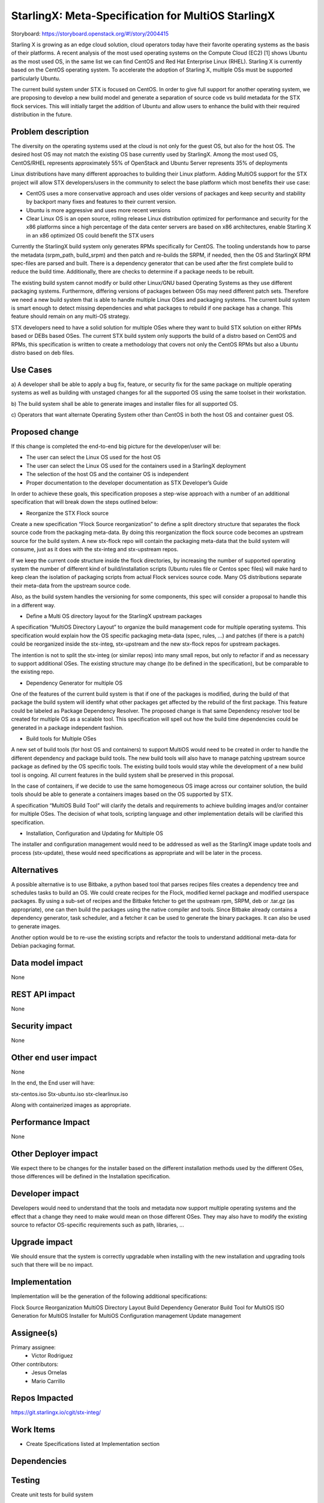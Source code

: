 ..  This work is licensed under a Creative Commons Attribution 3.0 Unported
    License.
    http://creativecommons.org/licenses/by/3.0/legalcode

===================================================
StarlingX: Meta-Specification for MultiOS StarlingX
===================================================

Storyboard: https://storyboard.openstack.org/#!/story/2004415

Starling X is growing as an edge cloud solution, cloud operators today have
their favorite operating systems as the basis of their platforms. A recent
analysis of  the most used operating systems on the Compute Cloud (EC2) [1]
shows Ubuntu as the most used OS, in the same list we can find CentOS and Red
Hat Enterprise Linux (RHEL). Starling X is currently based on the CentOS
operating system. To accelerate the adoption of Starling X, multiple OSs must
be supported particularly Ubuntu.

The current build system under STX is focused on CentOS. In order to give full
support for another operating system, we are proposing to develop a new build
model and generate a separation of source code vs build metadata for the STX
flock services. This will initially target the addition of Ubuntu and allow
users to enhance the build with their required distribution in the future.

Problem description
===================

The diversity on the operating systems used at the cloud is not only for the
guest OS, but also for the host OS. The desired host OS may not match the
existing OS base currently used by StarlingX. Among the most used OS,
CentOS/RHEL represents approximately 55% of OpenStack and Ubuntu Server
represents 35% of deployments

Linux distributions have many different approaches to building their Linux
platform. Adding MultiOS support for the STX project will allow STX
developers/users in the community to select the base platform which most
benefits their use case:

- CentOS uses a more conservative approach and uses older versions of packages
  and keep security and stability by backport many fixes and features to their
  current version.

- Ubuntu is more aggressive and uses more recent versions

- Clear Linux OS is an open source, rolling release Linux distribution
  optimized for performance and security for the x86 platforms since a high
  percentage of the data center servers are based on x86 architectures, enable
  Starling X in an x86 optimized OS could benefit the STX users

Currently the StarlingX build system only generates RPMs specifically for
CentOS. The tooling understands how to parse the metadata (srpm_path,
build_srpm) and then patch and re-builds the SRPM, if needed, then the OS and
StarlingX RPM spec-files are parsed and built. There is a dependency generator
that can be used after the first complete build to reduce the build time.
Additionally, there are checks to determine if a package needs to be rebuilt.

The existing build system cannot modify or build other Linux/GNU based
Operating Systems as they use different packaging systems.  Furthermore,
differing versions of packages between OSs may need different patch sets.
Therefore we need a new build system that is able to handle multiple Linux
OSes and packaging systems. The current build system is smart enough to detect
missing dependencies and what packages to rebuild if one package has a change.
This feature should remain on any multi-OS strategy.

STX developers need to have a solid solution for multiple OSes where they want
to build STX solution on either RPMs based or DEBs based OSes. The current STX
build system only supports the build of a distro based on CentOS and RPMs,
this specification is written to create a methodology that covers not only the
CentOS RPMs but also a Ubuntu distro based on deb files.

Use Cases
=========

a) A developer shall be able to apply a bug fix, feature, or security fix for
the same package on multiple operating systems as well as building with
unstaged changes for all the supported OS using the same toolset in their
workstation.

b) The build system shall be able to generate images and installer files for
all supported OS.

c) Operators that want alternate Operating System other than CentOS in both
the host OS and container guest OS.

Proposed change
===============

If this change is completed the end-to-end big picture for the developer/user
will be:

- The user can select the Linux OS used for the host OS

- The user can select the Linux OS used for the containers used in a StarlingX
  deployment

- The selection of the host OS and the container OS is independent

- Proper documentation to the developer documentation as STX Developer’s Guide

In order to achieve these goals, this specification proposes a step-wise
approach with a number of an additional specification that will break down the
steps outlined below:

- Reorganize the STX Flock source


Create a new specification “Flock Source reorganization” to define a split
directory structure that separates the flock source code from the packaging
meta-data. By doing this reorganization the flock source code becomes an
upstream source for the build system. A new stx-flock repo will contain the
packaging meta-data that the build system will consume, just as it does with
the stx-integ and stx-upstream repos.

If we keep the current code structure inside the flock directories, by
increasing the number of supported operating system the number of different
kind of build/installation scripts (Ubuntu rules file  or Centos spec files)
will make hard to keep clean the isolation of packaging scripts from actual
Flock services source code. Many OS distributions separate their meta-data
from the upstream source code.

Also, as the build system handles the versioning for some components, this
spec will consider a proposal to handle this in a different way.

- Define a Multi OS directory layout for the StarlingX upstream packages

A specification “MultiOS Directory Layout” to organize the build management
code for multiple operating systems. This specification would explain how the
OS specific packaging meta-data (spec, rules, …) and patches (if there is a
patch) could be reorganized inside the stx-integ, stx-upstream and the new
stx-flock repos for upstream packages.

The intention is not to split the stx-integ (or similar repos) into many small
repos, but only to refactor if and as necessary to support additional OSes.
The existing structure may change (to be defined in the specification), but be
comparable to the existing repo.

- Dependency Generator for multiple OS

One of the features of the current build system is that if one of the packages
is modified, during the build of that package the build system will identify
what other packages get affected by the rebuild of the first package. This
feature could be labeled as Package Dependency Resolver. The proposed change
is that same Dependency resolver tool be created for multiple OS as a scalable
tool. This specification will spell out how the build time dependencies could
be generated in a package independent fashion.

- Build tools for Multiple OSes

A new set of build tools (for host OS and containers) to support MultiOS would
need to be created in order to handle the different dependency and package
build tools. The new build tools will also have to manage patching upstream
source package as defined by the OS specific tools. The existing build tools
would stay while the development of a new build tool is ongoing. All current
features in the build system shall be preserved in this proposal.

In the case of containers, if we decide to use the same homogeneous OS image
across our container solution, the build tools should be able to generate a
containers images based on the OS supported by STX.

A specification “MultiOS Build Tool” will clarify the details and requirements
to achieve building images and/or container for multiple OSes. The decision of
what tools, scripting language and other implementation details will be
clarified this specification.

- Installation, Configuration and Updating for Multiple OS

The installer and configuration management would need to be addressed as well
as the StarlingX image update tools and process (stx-update), these would need
specifications as appropriate and will be later in the process.

Alternatives
============

A possible alternative is to use Bitbake, a python based tool that parses
recipes files creates a dependency tree and schedules tasks to build an OS. We
could create recipes for the Flock, modified kernel package and modified
userspace packages. By using a sub-set of recipes and the Bitbake fetcher to
get the upstream rpm, SRPM, deb or .tar.gz (as appropriate), one can then
build the packages using the native compiler and tools. Since Bitbake already
contains a dependency generator, task scheduler, and a fetcher it can be used
to generate the binary packages. It can also be used to generate images.

Another option would be to re-use the existing scripts and refactor the tools
to understand additional meta-data for Debian packaging format.

Data model impact
=================

None


REST API impact
===============

None

Security impact
===============

None

Other end user impact
=====================

None

In the end, the End user will have:

stx-centos.iso
Stx-ubuntu.iso
stx-clearlinux.iso


Along with containerized images as appropriate.

Performance Impact
==================

None

Other Deployer impact
=====================

We expect there to be changes for the installer based on the different
installation methods used by the different OSes, those differences will be
defined in the Installation specification.

Developer impact
================

Developers would need to understand that the tools and metadata now support
multiple operating systems and the effect that a change they need to make
would mean on those different OSes. They may also have to modify the existing
source to refactor OS-specific requirements such as path, libraries, ...

Upgrade impact
===============

We should ensure that the system is correctly upgradable when installing with
the new installation and upgrading tools such that there will be no impact.

Implementation
==============

Implementation will be the generation of the following additional
specifications:

Flock Source Reorganization
MultiOS Directory Layout
Build Dependency Generator
Build Tool for MultiOS
ISO Generation for MultiOS
Installer for MultiOS
Configuration management
Update management

Assignee(s)
===========


Primary assignee:
   - Victor Rodriguez

Other contributors:
   - Jesus Ornelas
   - Mario Carrillo

Repos Impacted
==============

https://git.starlingx.io/cgit/stx-integ/

Work Items
===========

- Create Specifications listed at Implementation section

Dependencies
============


Testing
=======

Create unit tests for build system

Generate a CI/CD that builds daily an image of each Linux flavor :

- Ubuntu
- CentOS
- Clear Linux

And then run a basic test that proves:

- Boot
- The launch of VMs with OpenStack
- Minimal STX application

Documentation Impact
====================

New documentation will be generated for this multi-OS case

References
==========

[1] https://thecloudmarket.com/stats#/by_platform_definition


History
=======

.. list-table:: Revisions
      :header-rows: 1

   * - Release Name
     - Description
   * - 2019.05
     - Introduced
